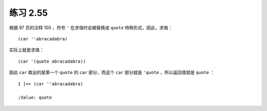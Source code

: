练习 2.55
==============

根据 97 页的注释 100 ，符号 ``'`` 在求值时会被替换成 ``quote`` 特殊形式，因此，求值：

::

    (car ''abracadabra)

实际上就是求值：

::

    (car '(quote abracadabra))

因此 ``car`` 取出的是第一个 ``quote`` 的 ``car`` 部分，而这个 ``car`` 部分就是 ``'quote`` ，所以返回值就是 ``quote`` ：

::

    1 ]=> (car ''abracadabra)

    ;Value: quote
